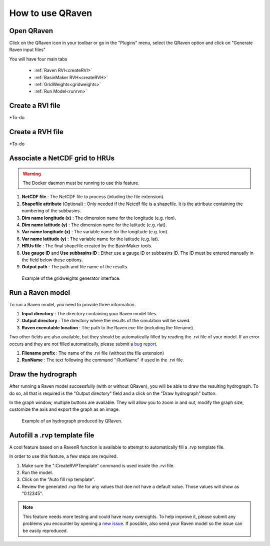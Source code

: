 How to use QRaven
=================

.. _Usage:


Open QRaven
-----------
.. |qrvn_ico| image:: https://github.com/Scriptbash/QRaven/blob/main/qraven/icon.png?raw=true
  :width: 20

Click on the QRaven icon in your toolbar |qrvn_ico| or go in the "Plugins" menu, select the QRaven option and click on "Generate Raven input files"

.. image:: https://user-images.githubusercontent.com/98601298/170999781-22514c96-7611-424a-b946-69fd465c5181.png
  :width: 600

You will have four main tabs

 * :ref:`Raven RVI<createRVI>`
 * :ref:`BasinMaker RVH<createRVH>`
 * :ref:`GridWeights<gridweights>`
 * :ref:`Run Model<runrvn>`

.. _createRVI:

Create a RVI file
-----------------
*To-do

.. _createRVH:

Create a RVH file
-----------------
*To-do

.. _gridweights:

Associate a NetCDF grid to HRUs
-------------------------------
.. warning::
  The Docker daemon must be running to use this feature.

1. **NetCDF file** : The NetCDF file to process (inluding the file extension).
2. **Shapefile attribute** (Optional) : Only needed if the Netcdf file is a shapefile. It is the attribute containing the numbering of the subbasins.
3. **Dim name longitude (x)** : The dimension name for the longitude (e.g. rlon).
4. **Dim name latitude (y)** : The dimension name for the latitude (e.g. rlat).
5. **Var name longitude (x)** : The variable name for the longitude (e.g. lon).
6. **Var name latitude (y)** : The variable name for the latitude (e.g. lat).
7. **HRUs file** : The final shapefile created by the BasinMaker tools.
8. **Use gauge ID** and **Use subbasins ID** : Either use a gauge ID or subbasins ID. The ID must be entered manually in the field below these options.
9. **Output path** : The path and file name of the results.

.. figure:: https://user-images.githubusercontent.com/98601298/188149605-f67b527a-4069-4a51-9830-4290c79fd0b8.png
  :width: 600
  
  Example of the gridweights generator interface.

.. _runrvn:

Run a Raven model
-----------------
To run a Raven model, you need to provide three information.

1. **Input directory** : The directory containing your Raven model files.
2. **Output directory** : The directory where the results of the simulation will be saved.
3. **Raven executable location** : The path to the Raven.exe file (including the filename).

Two other fields are also available, but they should be automatically filled by reading the .rvi file of your model.
If an error occurs and they are not filled automatically, please submit a `bug report <https://github.com/Scriptbash/QRaven/issues>`_.

1. **Filename prefix** : The name of the .rvi file (without the file extension)
2. **RunName** : The text following the command ":RunName" if used in the .rvi file. 

Draw the hydrograph
-------------------
After running a Raven model successfully (with or without QRaven), you will be able to draw the resulting hydrograph.
To do so, all that is required is the "Output directory" field and a click on the "Draw hydrograph" button. 

In the graph window, multiple buttons are available. They will allow you to zoom in and out, modify the graph size, customize the axis and export the graph as an image.

.. figure:: https://user-images.githubusercontent.com/98601298/188150121-ff889b56-5aa3-4e17-9d7f-28848896932d.png
  :width: 450
  
  Example of an hydrograph produced by QRaven.

Autofill a .rvp template file
------------------------------
A cool feature based on a RavenR function is available to attempt to automatically fill a .rvp template file.

In order to use this feature, a few steps are required.

1. Make sure the ":CreateRVPTemplate" command is used inside the .rvi file.
2. Run the model.
3. Click on the "Auto fill rvp template".
4. Review the generated .rvp file for any values that doe not have a default value. Those values will show as "0.12345".

.. note::
  This feature needs more testing and could have many oversights. To help improve it, please submit any problems you encounter by opening a `new issue <https://github.com/Scriptbash/QRaven/issues>`_.
  If possible, also send your Raven model so the issue can be easily reproduced.
